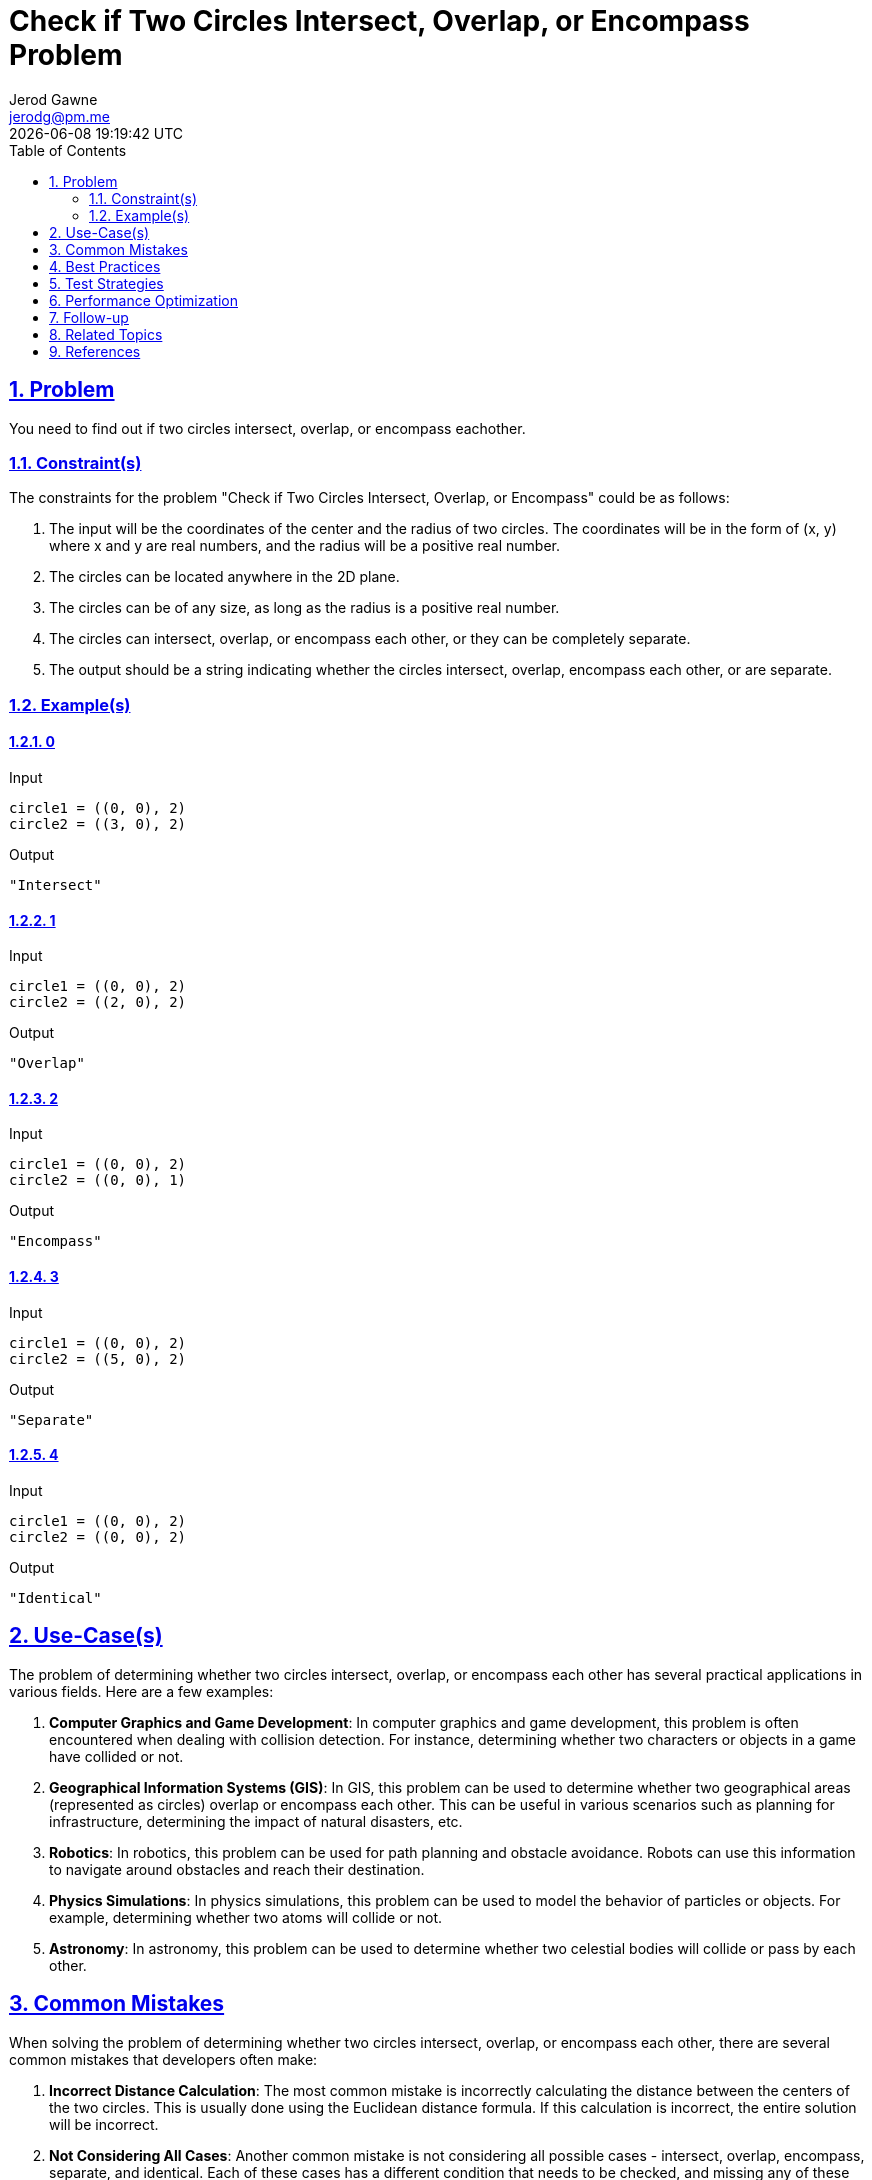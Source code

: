:doctitle: Check if Two Circles Intersect, Overlap, or Encompass Problem
:author: Jerod Gawne
:email: jerodg@pm.me
:docdate: 04 January 2024
:revdate: {docdatetime}
:doctype: article
:sectanchors:
:sectlinks:
:sectnums:
:toc:
:icons: font
:keywords: problem, python

== Problem

[.lead]
You need to find out if two circles intersect, overlap, or encompass eachother.

=== Constraint(s)

The constraints for the problem "Check if Two Circles Intersect, Overlap, or Encompass" could be as follows:

1. The input will be the coordinates of the center and the radius of two circles.
The coordinates will be in the form of (x, y) where x and y are real numbers, and the radius will be a positive real number.
2. The circles can be located anywhere in the 2D plane.
3. The circles can be of any size, as long as the radius is a positive real number.
4. The circles can intersect, overlap, or encompass each other, or they can be completely separate.
5. The output should be a string indicating whether the circles intersect, overlap, encompass each other, or are separate.

=== Example(s)

==== 0

.Input
[source,python,linenums]
----
circle1 = ((0, 0), 2)
circle2 = ((3, 0), 2)
----

.Output
[source,python,linenums]
----
"Intersect"
----

==== 1

.Input
[source,python,linenums]
----
circle1 = ((0, 0), 2)
circle2 = ((2, 0), 2)
----

.Output
[source,python,linenums]
----
"Overlap"
----

==== 2

.Input
[source,python,linenums]
----
circle1 = ((0, 0), 2)
circle2 = ((0, 0), 1)
----

.Output
[source,python,linenums]
----
"Encompass"
----

==== 3

.Input
[source,python,linenums]
----
circle1 = ((0, 0), 2)
circle2 = ((5, 0), 2)
----

.Output
[source,python,linenums]
----
"Separate"
----

==== 4

.Input
[source,python,linenums]
----
circle1 = ((0, 0), 2)
circle2 = ((0, 0), 2)
----

.Output
[source,python,linenums]
----
"Identical"
----

== Use-Case(s)

The problem of determining whether two circles intersect, overlap, or encompass each other has several practical applications in various fields.
Here are a few examples:

1. **Computer Graphics and Game Development**: In computer graphics and game development, this problem is often encountered when dealing with collision detection.
For instance, determining whether two characters or objects in a game have collided or not.

2. **Geographical Information Systems (GIS)**: In GIS, this problem can be used to determine whether two geographical areas (represented as circles) overlap or encompass each other.
This can be useful in various scenarios such as planning for infrastructure, determining the impact of natural disasters, etc.

3. **Robotics**: In robotics, this problem can be used for path planning and obstacle avoidance.
Robots can use this information to navigate around obstacles and reach their destination.

4. **Physics Simulations**: In physics simulations, this problem can be used to model the behavior of particles or objects.
For example, determining whether two atoms will collide or not.

5. **Astronomy**: In astronomy, this problem can be used to determine whether two celestial bodies will collide or pass by each other.

== Common Mistakes

When solving the problem of determining whether two circles intersect, overlap, or encompass each other, there are several common mistakes that developers often make:

1. **Incorrect Distance Calculation**: The most common mistake is incorrectly calculating the distance between the centers of the two circles.
This is usually done using the Euclidean distance formula.
If this calculation is incorrect, the entire solution will be incorrect.

2. **Not Considering All Cases**: Another common mistake is not considering all possible cases - intersect, overlap, encompass, separate, and identical.
Each of these cases has a different condition that needs to be checked, and missing any of these can lead to incorrect results.

3. **Ignoring Edge Cases**: Edge cases such as when the two circles are identical (i.e., they have the same center and radius) or when one circle is completely inside the other (i.e., one circle encompasses the other) are often overlooked.
These cases need to be handled separately to ensure correct results.

4. **Floating Point Precision**: When dealing with real numbers, precision can be an issue.
Comparing two floating-point numbers directly can lead to incorrect results due to precision errors.
It's better to use a small tolerance value when comparing floating-point numbers.

5. **Not Validating Input**: Not validating the input can lead to runtime errors.
For example, the radius of the circles should be a positive real number.
If the radius is not validated, it could lead to mathematical errors or incorrect results.

== Best Practices

When solving the problem of determining whether two circles intersect, overlap, or encompass each other, here are some best practices to consider:

1. **Use Helper Functions**: Break down the problem into smaller, manageable tasks.
For instance, you can create a helper function to calculate the distance between two points.
This makes your code more modular and easier to debug.

2. **Validate Input**: Always validate the input before processing.
Ensure that the coordinates are real numbers and the radius is a positive real number.
This can prevent runtime errors and unexpected behavior.

3. **Handle Edge Cases**: Make sure to handle edge cases such as when the two circles are identical or when one circle is completely inside the other.
These cases need to be handled separately to ensure correct results.

4. **Use Comments**: Use comments to explain your logic, especially when dealing with complex calculations or conditions.
This makes your code easier to understand for others and for yourself when you revisit it later.

5. **Use Descriptive Variable Names**: Use descriptive variable names to make your code self-explanatory.
For example, instead of using `x1` and `x2`, use `center1_x` and `center2_x`.

6. **Avoid Magic Numbers**: Avoid using magic numbers in your code.
Instead, use constants with descriptive names.
For example, instead of directly using `2` in the formula to calculate the distance, you can define a constant `DIMENSION = 2`.

7. **Precision in Floating Point Comparisons**: When comparing floating-point numbers, consider the precision.
Direct comparison might not yield the expected result due to precision errors.
It's better to use a small tolerance value when comparing floating-point numbers.

8. **Testing**: Write tests to verify your solution.
Make sure to include tests for edge cases.
This can help catch bugs and ensure your solution works for all scenarios.

== Test Strategies

When testing the solution for the problem "Check if Two Circles Intersect, Overlap, or Encompass", you can consider the following strategies:

1. **Unit Testing**: Write unit tests for each function in your solution.
This includes the main function that determines the relationship between the two circles, as well as any helper functions you may have written, such as a function to calculate the distance between two points.

2. **Boundary Testing**: Test your solution with edge cases.
This could include cases where the two circles are identical, one circle is completely inside the other, or the circles are just touching at one point.
Also, consider cases where the circles are far apart and do not interact at all.

3. **Random Testing**: Generate random test cases to ensure your solution works for a wide range of inputs.
This could include circles of varying sizes and positions.

4. **Performance Testing**: If your solution is expected to handle large inputs, it's important to test its performance.
This could involve creating test cases with large numbers or running your tests multiple times to measure the average execution time.

5. **Regression Testing**: If you make changes to your solution, run all your tests again to ensure that the changes have not introduced new bugs.

6. **Integration Testing**: If your solution is part of a larger system, test how it interacts with the rest of the system.
This could involve testing how it handles input from other parts of the system, or how other parts of the system handle its output.

Remember, the goal of testing is not only to find bugs, but also to ensure that your solution meets all the requirements and constraints of the problem.

== Performance Optimization

When optimizing the performance of a function that solves the problem of determining whether two circles intersect, overlap, or encompass each other, you can consider the following tips:

1. **Efficient Distance Calculation**: The distance between the centers of the two circles is a crucial part of the solution.
Using an efficient method to calculate this distance can significantly improve the performance.
For instance, you can avoid the square root operation in the Euclidean distance calculation as you are only interested in comparing distances.

2. **Early Return**: If you can determine the relationship between the two circles early in your function, return the result immediately.
This avoids unnecessary calculations.
For example, if you find that one circle is completely inside the other, you can return "Encompass" without checking for other conditions.

3. **Avoid Redundant Calculations**: If you find yourself calculating the same value multiple times, consider storing it in a variable and reusing it.
This can save computation time.

4. **Use Efficient Data Structures**: If your function needs to handle a large number of circles, using efficient data structures can improve performance.
For example, a spatial data structure like a quadtree can help to quickly find nearby circles.

5. **Parallel Processing**: If your function needs to handle a large number of circles and the relationship between each pair of circles can be determined independently, consider using parallel processing to speed up the computation.

6. **Optimize Memory Usage**: Be mindful of your function's memory usage.
Avoid creating large temporary data structures that can slow down your function and consume a lot of memory.

7. **Profiling and Benchmarking**: Use profiling tools to identify the parts of your function that are taking the most time.
This can help you focus your optimization efforts where they will have the most impact.
Also, benchmark your function with different inputs to measure its performance and ensure that your optimizations are effective.

== Follow-up

After solving the problem of determining whether two circles intersect, overlap, or encompass each other, here are some follow-up actions you could consider:

1. **Refactor the Code**: Look for opportunities to make your code cleaner and more efficient.
This could involve simplifying complex logic, extracting repeated code into helper functions, or replacing inefficient algorithms with more efficient ones.

2. **Optimize the Code**: If your solution is not as efficient as it could be, consider ways to optimize it.
This could involve using more efficient data structures or algorithms, reducing unnecessary computations, or parallelizing the code to take advantage of multiple cores or processors.

3. **Expand the Problem**: Consider variations of the problem.
For example, you could extend the problem to three dimensions and determine whether two spheres intersect, overlap, or encompass each other.
Or you could consider more complex shapes than circles.

4. **Apply the Solution to Real-World Problems**: Think about how the solution to this problem could be applied to real-world problems.
For example, you could use it in a game to detect collisions, in a GIS application to determine overlapping areas, or in a physics simulation to model interactions between particles.

5. **Learn More About the Underlying Concepts**: The problem involves concepts from geometry and computer science.
You could take this opportunity to learn more about these topics.
For example, you could study the mathematics of circles and distances in more depth, or learn about different algorithms and data structures for spatial problems.

== Related Topics

Here are some related topics for the problem of determining whether two circles intersect, overlap, or encompass each other:

1. **Geometry**: This is the branch of mathematics that deals with shapes, sizes, and properties of figures and spaces.
Understanding basic geometric concepts can be very helpful in solving this problem.
You can refer to [Khan Academy's course on Geometry](https://www.khanacademy.org/math/geometry) for a comprehensive understanding.

2. **Collision Detection**: This is a key concept in computer graphics and game development.
It involves determining whether two or more objects intersect or overlap.
You can refer to this [tutorial on Collision Detection](https://developer.mozilla.org/en-US/docs/Games/Techniques/2D_collision_detection) from MDN Web Docs.

3. **Euclidean Distance**: This is a measure of the straight line distance between two points in a space.
It's used in the solution to calculate the distance between the centers of the two circles.
You can refer to this [Wikipedia article on Euclidean Distance](https://en.wikipedia.org/wiki/Euclidean_distance) for more information.

4. **Spatial Data Structures**: These are data structures that are designed to organize spatial data, or data that exists in a multi-dimensional space.
An example of a spatial data structure that could be useful in this problem is a Quadtree.
You can refer to this [Wikipedia article on Quadtrees](https://en.wikipedia.org/wiki/Quadtree) for more information.

5. **Floating Point Precision**: Understanding how floating point numbers are represented and the issues with precision can be crucial in solving this problem.
You can refer to this [article on Floating Point Precision](https://floating-point-gui.de/) for a detailed explanation.

6. **Unit Testing**: Writing tests for your code is a good practice to ensure your solution works as expected.
You can refer to this [tutorial on Unit Testing in Python](https://realpython.com/python-testing/) from Real Python.

Remember, these topics are related to the problem but understanding them in depth will require time and practice.

== References

Here are some references to the official Python documentation that are relevant to the methods and concepts used in the provided code:

1. [Python's Official Documentation on Classes](https://docs.python.org/3/tutorial/classes.html): This documentation provides a comprehensive guide on how to define and use classes in Python.
It's relevant to the `Circle` class defined in the code.

2. [Python's Official Documentation on Complex Numbers](https://docs.python.org/3/library/cmath.html): This documentation provides information on Python's built-in support for complex numbers, which is used in the second solution to represent the center of the circles.

3. [Python's Official Documentation on the Math Module](https://docs.python.org/3/library/math.html): This documentation provides information on Python's built-in math module, which is used in the first solution to calculate the Euclidean distance between the centers of the two circles.

4. [Python's Official Documentation on the `abs` function](https://docs.python.org/3/library/functions.html#abs): This documentation provides information on the `abs` function, which is used in the second solution to calculate the Euclidean distance between the centers of the two circles.

5. [Python's Official Documentation on Type Hints](https://docs.python.org/3/library/typing.html): This documentation provides information on Python's type hinting system, which is used in the code to specify the types of the function arguments and return values.

6. [Python's Official Documentation on the `pytest` module](https://docs.python.org/3/library/unittest.html): This documentation provides information on Python's built-in `unittest` module, which provides a framework for writing and running tests.
This is relevant to the unit tests written for the `Circle` class.

7. [Python's Official Documentation on Docstrings](https://www.python.org/dev/peps/pep-0257/): This documentation provides information on how to write docstrings in Python, which are used in the code to document the purpose and usage of the `Circle` class and its methods.
